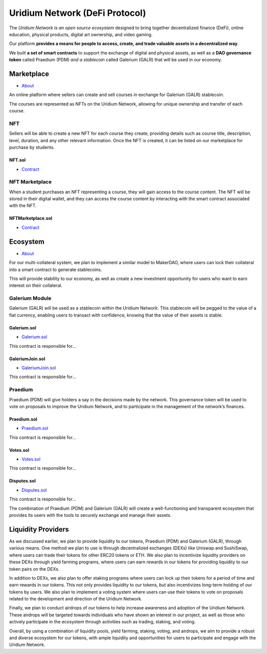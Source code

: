Uridium Network (DeFi Protocol)
################################

The *Uridium Network is an open source ecosystem* designed to bring together decentralized finance (DeFi), online education, physical products, digital art ownership, and video gaming. 

Our platform **provides a means for people to access, create, and trade valuable assets in a decentralized way**. 

We built **a set of smart contracts** to support the exchange of digital and physical assets, as well as a **DAO governance token** called Praedium (PDM) *and a stablecoin* called Galerium (GALR) that will be used in our economy.


Marketplace
****************
* `About <./docs/defi/NFTMARKETPLACE.rst>`_

An online platform where sellers can create and sell courses in exchange for Galerium (GALR) stablecoin. 

The courses are represented as NFTs on the Uridium Network, allowing for unique ownership and transfer of each course.

NFT
-------------

Sellers will be able to create a new NFT for each course they create, providing details such as course title, description, level, duration, and any other relevant information. Once the NFT is created, it can be listed on our marketplace for purchase by students.

**NFT.sol**
=================
* `Contract <./docs/defi/NFTS.rst>`_


NFT Marketplace
-------------

When a student purchases an NFT representing a course, they will gain access to the course content. The NFT will be stored in their digital wallet, and they can access the course content by interacting with the smart contract associated with the NFT.

**NFTMarketplace.sol**
=================
* `Contract <./docs/defi/NFTMARKETPLACE.rst>`_

Ecosystem
**********
* `About <./docs/defi/PROTOCOL.rst>`_

For our multi-collateral system, we plan to implement a similar model to MakerDAO, where users can lock their collateral into a smart contract to generate stablecoins. 

This will provide stability to our economy, as well as create a new investment opportunity for users who want to earn interest on their collateral. 


Galerium Module
----------------

Galerium (GALR) will be used as a stablecoin within the Uridium Network. This stablecoin will be pegged to the value of a fiat currency, enabling users to transact with confidence, knowing that the value of their assets is stable. 

**Galerium.sol**
=============
* `Galerium.sol <./Galerium.rst>`_

This contract is responsible for...

**GaleriumJoin.sol**
=================
* `GaleriumJoin.sol <./GaleriumJoin.rst>`_

This contract is responsible for...

Praedium
-------------
Praedium (PDM) will give holders a say in the decisions made by the network. This governance token will be used to vote on proposals to improve the Uridium Network, and to participate in the management of the network’s finances. 

**Praedium.sol**
=============
* `Praedium.sol <./docs/defi/PROTOCOL.rst>`_

This contract is responsible for...


**Votes.sol**
=============
* `Votes.sol <./docs/defi/PROTOCOL.rst>`_

This contract is responsible for...

**Disputes.sol**
=============
* `Disputes.sol <./docs/defi/PROTOCOL.rst>`_

This contract is responsible for...

The combination of Praedium (PDM) and Galerium (GALR) will create a well-functioning and transparent ecosystem that provides its users with the tools to securely exchange and manage their assets.


Liquidity Providers
********************

As we discussed earlier, we plan to provide liquidity to our tokens, Praedium (PDM) and Galerium (GALR), through various means. One method we plan to use is through decentralized exchanges (DEXs) like Uniswap and SushiSwap, where users can trade their tokens for other ERC20 tokens or ETH. We also plan to incentivize liquidity providers on these DEXs through yield farming programs, where users can earn rewards in our tokens for providing liquidity to our token pairs on the DEXs.

In addition to DEXs, we also plan to offer staking programs where users can lock up their tokens for a period of time and earn rewards in our tokens. This not only provides liquidity to our tokens, but also incentivizes long-term holding of our tokens by users. We also plan to implement a voting system where users can use their tokens to vote on proposals related to the development and direction of the Uridium Network.

Finally, we plan to conduct airdrops of our tokens to help increase awareness and adoption of the Uridium Network. These airdrops will be targeted towards individuals who have shown an interest in our project, as well as those who actively participate in the ecosystem through activities such as trading, staking, and voting.

Overall, by using a combination of liquidity pools, yield farming, staking, voting, and airdrops, we aim to provide a robust and diverse ecosystem for our tokens, with ample liquidity and opportunities for users to participate and engage with the Uridium Network.
